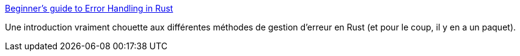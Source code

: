 :jbake-type: post
:jbake-status: published
:jbake-title: Beginner's guide to Error Handling in Rust
:jbake-tags: rust,programming,erreur,méthode,_mois_août,_année_2020
:jbake-date: 2020-08-04
:jbake-depth: ../
:jbake-uri: shaarli/1596557221000.adoc
:jbake-source: https://nicolas-delsaux.hd.free.fr/Shaarli?searchterm=http%3A%2F%2Fwww.sheshbabu.com%2Fposts%2Frust-error-handling%2F&searchtags=rust+programming+erreur+m%C3%A9thode+_mois_ao%C3%BBt+_ann%C3%A9e_2020
:jbake-style: shaarli

http://www.sheshbabu.com/posts/rust-error-handling/[Beginner's guide to Error Handling in Rust]

Une introduction vraiment chouette aux différentes méthodes de gestion d'erreur en Rust (et pour le coup, il y en a un paquet).
